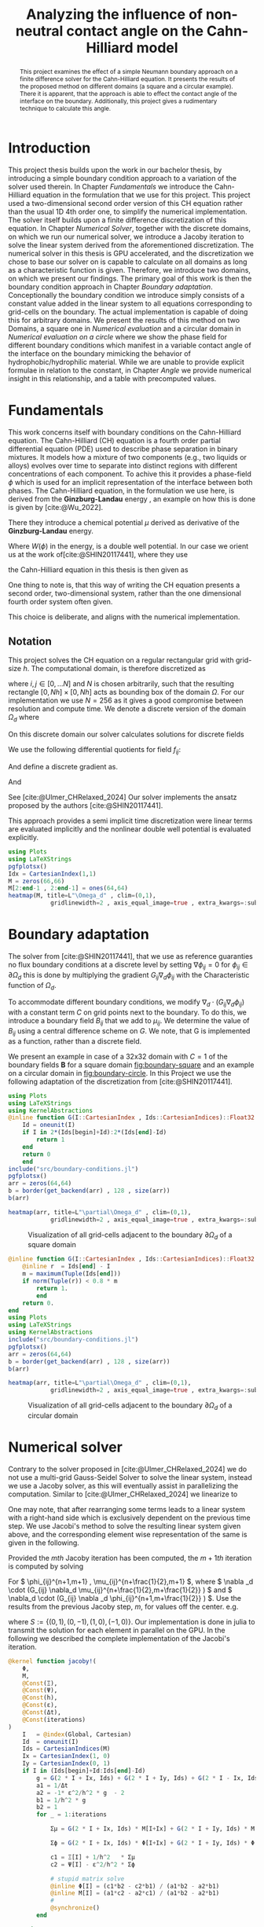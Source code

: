 #+title: Analyzing the influence of non-neutral contact angle on the Cahn-Hilliard model
#+startup: latexpreview t
#+latex_class: mimosis
#+BIBLIOGRAPHY: ~/org/resources/bibliography/refs.bib
#+PROPERTY: header-args:julia  :eval never-export :noweb no-export :session *julia* :async t :exports results
#+latex_compiler: lualatex
#+LATEX_HEADER: \usepackage[hyperref,x11names]{xcolor}
# #+latex_header: \include{~/.config/doom/OrgConfig/noteHeader.tex}
#+latex_header: \usepackage[
#+latex_header: colorlinks = true,
#+latex_header: citecolor  = RoyalBlue,
#+latex_header: linkcolor  = RoyalBlue,
#+latex_header: urlcolor   = RoyalBlue,
#+latex_header: unicode
#+latex_header: ]{hyperref}
#+latex_header:\usepackage{fontspec}
#+latex_header:\usepackage{ltablex}
#+latex_header: \usepackage{unicode-math}
#+latex_header: \setmonofont{DejaVu Sans Mono}[Scale=0.8]
#+latex_header: \newenvironment{abstract} {}{}
#+latex_header: \usepackage{abstract}
#+latex_header: \usepackage{multicol}
#+latex_header: \usepackage{supertabular,booktabs}
#+latex_header: \DeclareMathOperator*{\argmax}{arg\,\max}
#+latex_header: \usepackage{booktabs}
#+latex_header: \usepackage{multicol}
#+latex_header: \usepackage{siunitx}
#+latex_header: \newenvironment{multicoltable}[1][3]{\begin{multicols}{#1}\begin{supertabular}}{\end{supertabular}\end{multicols}}
#+cite_export: biblatex
#+options:  toc:1
#+HTML_HEAD: <link rel="stylesheet" type="text/css" href="https://gongzhitaao.org/orgcss/org.css"/>

#+begin_abstract
This project examines the effect of a simple Neumann boundary approach on a finite difference solver for the Cahn-Hilliard equation. It presents the results of the proposed method on different domains (a square and a circular example). There it is apparent, that the approach is able to effect the contact angle of the interface on the boundary. Additionally, this project gives a rudimentary technique to calculate this angle.
#+end_abstract

* Introduction
This project thesis builds upon the work in our bachelor thesis, by introducing a simple boundary condition approach to a variation of the solver used therein. In Chapter [[Fundamentals]] we introduce the Cahn-Hilliard equation in the formulation that we use for this project. This project used a two-dimensional second order version of this CH equation rather than the usual 1D 4th order one, to simplify the numerical implementation. The solver itself builds upon a finite difference discretization of this equation. In Chapter [[Numerical Solver]], together with the discrete domains, on which we run our numerical solver, we introduce a Jacoby iteration to solve the linear system derived from the aforementioned discretization.  The numerical solver in this thesis is GPU accelerated, and the discretization we chose to base our solver on is capable to calculate on all domains as long as a characteristic function is given. Therefore, we introduce two domains, on which we present our findings. The primary goal of this work is then the boundary condition approach in Chapter [[Boundary adaptation]]. Conceptionally the boundary condition we introduce simply consists of a constant value added in the linear system to all equations corresponding to grid-cells on the boundary. The actual implementation is capable of doing this for arbitrary domains. We present the results of this method on two Domains, a square one in [[Numerical evaluation]] and a circular domain in [[Numerical evaluation on a circle]] where we show the phase field for different boundary conditions which manifest in a variable contact angle of the interface on the boundary mimicking the behavior of hydrophobic/hydrophilic material. While we are unable to provide explicit formulae in relation to the constant, in Chapter [[Angle]] we provide numerical insight in this relationship, and a table with precomputed values.
* Fundamentals
This work concerns itself with boundary conditions on the Cahn-Hilliard equation. The Cahn-Hilliard (CH) equation is a fourth order partial differential equation (PDE) used to describe phase separation in binary mixtures. It models how a mixture of two components (e.g., two liquids or alloys) evolves over time to separate into distinct regions with different concentrations of each component. To achive this it provides a phase-field \(\phi\) which is used for an implicit representation of the interface between both phases. The Cahn-Hilliard equation, in the formulation we use here, is derived from the *Ginzburg-Landau* energy \eqref{eq:energy}, an example on how this is done is given by [cite:@Wu_2022].
#+name: eq:energy
\begin{align}
E^{\text{bulk}}[\phi] &= \int_{\Omega} \frac{\varepsilon^2}{2} |\nabla \phi |^2 + W(\phi) \, dx ,
\end{align}
There they introduce a chemical potential \(\mu\) derived as derivative of the *Ginzburg-Landau* energy.
#+name: eq:chemical-potential
\begin{align}
 \mu &= \frac{\delta E_{bulk}(\phi)}{\delta \phi} = -\varepsilon^2 \Delta \phi + W'(\phi),
\end{align}
Where \(W(\phi)\) in the energy, is a double well potential. In our case we orient us at the work of[cite:@SHIN20117441], where they use
\begin{equation}
\label{eq:6}
W(\phi) = \frac{(1-\phi^2)^2}{4}.
\end{equation}
the Cahn-Hilliard equation in this thesis is then given as
\begin{equation}
\begin{aligned}
\partial_{t}\phi(x,t) &=  \Delta\mu \\
\mu &= - \varepsilon^2 \Delta\phi  + W'(\phi).
\end{aligned}
\end{equation}
One thing to note is, that this way of writing the CH equation presents a second order, two-dimensional system, rather than the one dimensional fourth order system \eqref{eq:7} often given.
\begin{equation}
\label{eq:7}
\partial_t \phi(\vec{x} , t) = \Delta(-\varepsilon^2  \Delta \phi + W\prime(\phi))
\end{equation}
This choice is deliberate, and aligns with the numerical implementation.
#+begin_src julia :session *julia* :async t :exports none
pwd()
#+end_src

#+RESULTS:
: /home/proceduraltree/Projects/JuliaGPUTest

** Notation
This project solves the CH equation on a regular rectangular grid with grid-size \(h\). The computational domain, is therefore discretized as
\begin{align}
\label{eq:4}
\vec{x}_{ij} &:= \frac{i}{h} * e_{1} + \frac{j}{h} e_2,
\end{align}
where \(i,j \in [0 , \dots N]\) and \(N\) is chosen arbitrarily, such that the resulting rectangle \( [0 , Nh] \times [0,Nh]\) acts as bounding box of the domain \(\Omega\). For our implementation we use \(N=256\) as it gives a good compromise between resolution and compute time. We denote a discrete version of the domain \(\Omega_d\) where
\begin{align}
\label{eq:8}
\Omega_d := \{x_{ij} | x_{ij} \in \Omega\}
\end{align}
On this discrete domain our solver calculates solutions for discrete fields
\begin{align}
\label{eq:5}
\phi_{ij}^n &: \Omega_d \times \left\{ 0, \dots  \right\} \to \mathbb{R} \,,\\
\phi_{ij} &:= \phi(\vec{x}_{ij}) & \vec{x}_{ij} \in \Omega_{d} \\
\mu_{ij}^n &: \Omega_d \times \left\{ 0, \dots \right\} \to \mathbb{R} \,, \\
\mu_{ij} &:= \mu(\vec{x}_{ij})
\end{align}
We use the following differential quotients for field \(f_{ij}\):
\begin{align}
D_xf_{i+\frac{1}{2} j} &= \frac{f_{i+1j} - f_{ij}}{h} & D_yf_{ij+\frac{1}{2}} &= \frac{f_{ij+1} - f_{ij}}{h}
\end{align}
And define a discrete gradient as.
\begin{equation}
\nabla_d f_{ij} = (D_x f_{i+1j} , \ D_y f_{ij+1})
\end{equation}
And
\begin{equation}
\Delta_d f_{ij} =  \nabla_{d} \cdot \nabla_d f_{ij}
\end{equation}
See [cite:@Ulmer_CHRelaxed_2024]
Our solver implements the ansatz proposed by the authors [cite:@SHIN20117441].
#+name: eq:ansatz
\begin{equation}
\begin{aligned}
\frac{\phi_{ij}^{n+1} - \phi_{ij}^n}{\Delta t}  &=  \nabla _d \cdot (G_{ij} \nabla_d \mu_{ij}^{n+\frac{1}{2}} )  \\
 \mu_{ij}^{n+\frac{1}{2}} &= 2\phi_{ij}^{n+1} - \varepsilon^2  \nabla_d \cdot  (G_{ij} \nabla _d \phi_{ij}^{n+1} ) + W'(\phi_{ij}^n) - 2\phi _{ij}^n
\end{aligned}
\end{equation}
This approach provides a semi implicit time discretization were linear terms are evaluated implicitly and the nonlinear double well potential is evaluated explicitly.

#+begin_src julia :results file :tangle src/domain.jl :file images/domain.png
using Plots
using LaTeXStrings
pgfplotsx()
Idx = CartesianIndex(1,1)
M = zeros(66,66)
M[2:end-1 , 2:end-1] = ones(64,64)
heatmap(M, title=L"\Omega_d" , clim=(0,1),
            gridlinewidth=2 , axis_equal_image=true , extra_kwargs=:subplot , xlims=(1 ,66) , ylims=(1,66), xlabel=L"x_1",ylabel=L"x_2")
#+end_src

* Boundary adaptation
The solver from [cite:@SHIN20117441], that we use as reference guaranties no flux boundary conditions at a discrete level by setting \( \nabla \phi_{ij} = 0\) for \( \phi_{ij} \in \partial \Omega_{d} \) this is done by multiplying the gradient \( G_{ij} \nabla_d \phi_{ij}\) with the Characteristic function of \( \Omega_{d} \).
\begin{equation}
G_{ij}=
\begin{cases}
1 \,, x_{ij} \in \Omega \\
0 \,, x_{ij} \not\in \Omega \\
\end{cases}
\end{equation}
To accommodate different boundary conditions, we modify \( \nabla_d \cdot (G_{ij} \nabla_d \phi_{ij}) \) with a constant term \(C\) on grid points next to the boundary. To do this, we introduce a boundary field \(B_{ij}\) that we add to \(\mu_{ij}\). We determine the value of \(B_{ij}\) using a central difference scheme on \( G \). We note, that G is implemented as a function, rather than a discrete field.
\begin{equation}
B_{ij} = \max\left(  |G_{i+\frac{1}{2}j} - G_{i-\frac{1}{2}j}| , |G_{ij+\frac{1}{2}} - G_{ij-\frac{1}{2}}|\right) * C
\end{equation}
We present an example in case of a 32x32 domain with \( C=1 \) of the boundary fields \( \mathbf{B} \) for a square domain [[fig:boundary-square]] and an example on a circular domain in [[fig:boundary-circle]].
In this Project we use the following adaptation of the discretization from [cite:@SHIN20117441].
\begin{equation}
\label{eq:second-order-adapted-ansatz}
\begin{aligned}
\frac{\phi_{ij}^{n+1} - \phi_{ij}n}{\Delta t}  &=  \nabla _d \cdot (G_{ij} \nabla_d \mu_{ij}^{n+\frac{1}{2}} )  \\
 \mu_{ij}^{n+\frac{1}{2}} &= 2\phi_{ij}^{n+1} - \varepsilon^2  \nabla_d \cdot  (G_{ij} \nabla _d \phi_{ij}^{n+1} ) + B_{ij} + W'(\phi_{ij}^n) - 2\phi _{ij}^n
\end{aligned}
\end{equation}

#+name: fig:boundary-square
#+begin_src julia :results file :file images/boundary.png
using Plots
using LaTeXStrings
using KernelAbstractions
@inline function G(I::CartesianIndex , Ids::CartesianIndices)::Float32
    Id = oneunit(I)
    if I in 2*(Ids[begin]+Id):2*(Ids[end]-Id)
        return 1
    end
    return 0
    end
include("src/boundary-conditions.jl")
pgfplotsx()
arr = zeros(64,64)
b = border(get_backend(arr) , 128 , size(arr))
b(arr)

heatmap(arr, title=L"\partial\Omega_d" , clim=(0,1),
            gridlinewidth=2 , axis_equal_image=true , extra_kwargs=:subplot , xlims=(1 ,64) , ylims=(1,64), xlabel=L"x_1" , ylabel=L"x_2")
#+end_src

#+caption: Visualization of all grid-cells adjacent to the boundary \(\partial \Omega_{d}\) of a square domain
#+RESULTS: fig:boundary-square
[[file:images/boundary.png]]



#+name: fig:boundary-circle
#+begin_src julia :results file :file images/boundary-circle.png
@inline function G(I::CartesianIndex , Ids::CartesianIndices)::Float32
    @inline r  = Ids[end] - I
    m = maximum(Tuple(Ids[end]))
    if norm(Tuple(r)) < 0.8 * m
        return 1.
        end
    return 0.
end
using Plots
using LaTeXStrings
using KernelAbstractions
include("src/boundary-conditions.jl")
pgfplotsx()
arr = zeros(64,64)
b = border(get_backend(arr) , 128 , size(arr))
b(arr)

heatmap(arr, title=L"\partial\Omega_d" , clim=(0,1),
            gridlinewidth=2 , axis_equal_image=true , extra_kwargs=:subplot , xlims=(1 ,64) , ylims=(1,64), xlabel=L"x_1" , ylabel=L"x_2")
#+end_src

#+caption: Visualization of all grid-cells adjacent to the boundary \(\partial \Omega_{d}\) of a circular domain
#+RESULTS: fig:boundary-circle
[[file:images/boundary-circle.png]]



* Numerical solver
Contrary to the solver proposed in [cite:@Ulmer_CHRelaxed_2024] we do not use a multi-grid Gauss-Seidel Solver to solve the linear system, instead we use a Jacoby solver, as this will eventually assist in parallelizing the computation.
Similar to [cite:@Ulmer_CHRelaxed_2024] we linearize \eqref{eq:second-order-adapted-ansatz} to
\begin{equation}
\begin{aligned}
\frac{\phi_{ij}^{n+1}}{\Delta t}  -  \nabla _d \cdot (G_{ij} \nabla_d \mu_{ij}^{n+\frac{1}{2}} ) &= \frac{ \phi_{ij}^n}{\Delta t}  \\
 \mu_{ij}^{n+\frac{1}{2}} - 2\phi_{ij}^{n+1} + \varepsilon^2  \nabla_d \cdot  (G_{ij} \nabla _d \phi_{ij}^{n+1} ) &=2\phi _{ij}^n - W'(\phi_{ij}^n)  - B_{ij}
\end{aligned}
\end{equation}
One may note, that after rearranging some terms leads to a linear system with a right-hand side which is exclusively dependent on the previous time step.
We use Jacobi's method to solve the resulting linear system given above, and the corresponding element wise representation of the same is given in the following.

Provided the \( mth \) Jacoby iteration has been computed, the \( m+1th \) iteration is computed by solving
\begin{equation}
\begin{aligned}
\frac{\phi_{ij}^{n+1,m+1}}{\Delta t}  -  \nabla _d \cdot (G_{ij} \nabla_d \mu_{ij}^{n+\frac{1}{2},m+\frac{1}{2}} ) &= \frac{ \phi_{ij}^{n}}{\Delta t}  \\
 \mu_{ij}^{n+\frac{1}{2},m} - 2\phi_{ij}^{n+1,m} + \varepsilon^2  \nabla_d \cdot  (G_{ij} \nabla _d \phi_{ij}^{n+1,m+\frac{1}{2}} ) + B_{ij} &=2\phi _{ij}^n - W'(\phi_{ij}^n)
\end{aligned}
\end{equation}
For \( \phi_{ij}^{n+1,m+1} , \mu_{ij}^{n+\frac{1}{2},m+1} \),
where \( \nabla _d \cdot (G_{ij} \nabla_d \mu_{ij}^{n+\frac{1}{2},m+\frac{1}{2}} ) \) and \( \nabla_d \cdot  (G_{ij} \nabla _d \phi_{ij}^{n+1,m+\frac{1}{2}} ) \).  Use the results from the previous Jacoby step, \(m\), for values off the center. e.g.
\begin{equation}
\begin{aligned}
 \nabla _d \cdot (G_{ij} \nabla_d \phi_{ij}^{n+1,m+\frac{1}{2}} )  =&
\frac{1}{h^2}
\sum_{\Delta \in S} G_{ij + \frac{1}{2} \Delta}\phi_{ij + \Delta}^{n+1,m}  -
\left(
\sum_{\Delta \in S}  G_{ij+\frac{1}{2} \Delta}
\right)\phi_{ij}^{n+1,m+1}
\end{aligned}
\end{equation}
where \(S:= \{ (0,1) , (0,-1) , (1,0) , (-1,0)\}\).
Our implementation is done in julia to transmit the solution for each element in parallel on the GPU. In the following we described the complete implementation of the Jacobi's iteration.
#+begin_src julia :eval never :exports code
@kernel function jacoby!(
    Φ,
    M,
    @Const(Ξ),
    @Const(Ψ),
    @Const(h),
    @Const(ε),
    @Const(Δt),
    @Const(iterations)
)
    I   = @index(Global, Cartesian)
    Id  = oneunit(I)
    Ids = CartesianIndices(M)
    Ix = CartesianIndex(1, 0)
    Iy = CartesianIndex(0, 1)
    if I in (Ids[begin]+Id:Ids[end]-Id)
        g = G(2 * I + Ix, Ids) + G(2 * I + Iy, Ids) + G(2 * I - Ix, Ids) + G(2 * I - Iy, Ids)
        a1 = 1/Δt
        a2 = -1* ε^2/h^2 * g  - 2
        b1 = 1/h^2 * g
        b2 = 1
        for _ = 1:iterations

            Σμ = G(2 * I + Ix, Ids) * M[I+Ix] + G(2 * I + Iy, Ids) * M[I+Iy] + G(2 * I - Ix, Ids) * M[I-Ix] + G(2 * I - Iy, Ids) * M[I-Iy]

            Σϕ = G(2 * I + Ix, Ids) * Φ[I+Ix] + G(2 * I + Iy, Ids) * Φ[I+Iy] +G(2 * I - Ix, Ids) * Φ[I-Ix] +G(2 * I - Iy, Ids) * Φ[I-Iy]

            c1 = Ξ[I] + 1/h^2   * Σμ
            c2 = Ψ[I] - ε^2/h^2 * Σϕ

            # stupid matrix solve
            @inline Φ[I] = (c1*b2 - c2*b1) / (a1*b2 - a2*b1)
            @inline M[I] = (a1*c2 - a2*c1) / (a1*b2 - a2*b1)
            #
            @synchronize()
        end

    end
end
#+end_src
* Numerical evaluation
We set constant values for B_ij on the boundary to begin with our evaluations.
One may note that C = 0 is equivalent to the no-flux condition of the original solver introduced in the Bachelor thesis. Now, as a preliminary verification step we set C = 0 as our first choice.
Consequently, for \( C = 0 \), the interface lies orthogonal on the boundary (see Fig. [[fig:angle0]]), which we expect for a CH solver with no-flux boundary conditions.
For \( B_{ij} \in \{-1,1\} \) we observed behavior connected to hydrophobic / hydrophilic substances on the boundary, where \( B_{ij}=1 \) resulted in the one phase pearling off the boundary, while the other seemed attracted. These certainly leads to the apparent contact angles of 180° and 0° respectively. Using \( B_{ij} = -1 \) results in the opposite behavior.

#+name: fig:angle0
#+begin_src julia  :exports results :results file :file images/baseline.png
using LaTeXStrings
@inline function G(I::CartesianIndex , Ids::CartesianIndices)::Float32
    Id = oneunit(I)
    if I in 2*(Ids[begin]+Id):2*(Ids[end]-Id)
        return 1
    end
    return 0
    end

h::Float32 = 3f-4
Δt::Float32 = 1e-4
ε::Float32 = 2e-4
W′(x) = -x * (1 - x^2)

include("src/solvers.jl")
include("src/initial_conditions.jl")
arr = _init()
θ = 0
n = 100
solution = solve(arr , n , θ=θ)
gr()
heatmap(Array(solution) , aspect_ratio=:equal , clims=(-1,1), lims=(0,size(solution,1)), widen=1.06)
title!(L"$\Phi$  after $%$n$ time-steps")
xlabel!(L"i")
ylabel!(L"j")
#+end_src

#+caption: phase-field \( \phi \) after 100 time-steps with \( C=0 \) emmulating no-flux boundary.
#+RESULTS: fig:angle0
[[file:images/baseline.png]]

We show, that our solver is stable for values \(C \neq 0\). In [[fig:angle1]] we employ a constant value of \(C=1\) and observe the phase corresponding to \(\phi = 1\) puling away from the boundary. The contact angle between phase 1 and the boundary approaches 180° i.e. the interface runs parallel to the boundary.
#+name: fig:angle1
#+begin_src julia  :results file :file images/angle1.png
θ = 1f0
n = 100
solution = solve(arr , n , θ=θ)
heatmap(Array(solution) , aspect_ratio=:equal , clims=(-1,1), lims=(0,size(solution,1)), widen=1.06)
title!(L"$\Phi$  after $%$n$ time-steps")
xlabel!(L"i")
ylabel!(L"j")
#+end_src

#+caption: phase-field   \(\phi\) after 100 time steps with \(C=1\)
#+RESULTS: fig:angle1
[[file:images/angle1.png]]


In [[fig:angle-1]] we try the reverse situation. And we observe corresponding behavior. When using a value of \(C=-1\) we observe opposite behavior relative to the case in Fig. [[fig:angle1]]. Where the contact angle on the boundary lies at 0°, the interface runs parallel to the boundary again.
#+name: fig:angle-1
#+begin_src julia :results file :file images/angle-.png
include("src/solvers.jl")
θ = -1f-0
arr = _init()
n = 100
solution = solve(arr , n , θ=θ ,arrtype=cu)
heatmap(Array(solution) , aspect_ratio=:equal , clims=(-1,1), lims=(0,size(solution,1)), widen=1.06)
title!(L"$\Phi$  after $%$n$ time-steps")
xlabel!(L"i")
ylabel!(L"j")
#+end_src

#+caption: phase-field \( \phi \) after 100 time-steps with \( C=-1 \)
#+RESULTS: fig:angle-1
[[file:images/angle-.png]]

The most interesting behavior are noted for values between \((-1,1)\), where we observe the contact angle of the interface at the boundary changes from parallel 0° to parallel 180°.
#+name: fig:angle-multiple
#+begin_src julia :results file :file images/angle-sqrt(2).png
include("src/solvers.jl")
angles = Float32.([-1+sqrt(2)/2, -0.5 , 0.5 , 1-sqrt(2)/2])
arr = _init()
n = 100
plots = []
for a in angles
    solution = solve(arr , n , θ=a)
    h = heatmap(Array(solution) , aspect_ratio=:equal , clims=(-1,1), lims=(0,size(solution,1)), widen=1.06)
    title!(h,L" C=%$a")
    xlabel!(h,L"i")
    ylabel!(h,L"j")
    push!(plots, h)
end
plot(plots...)
#+end_src

#+RESULTS: fig:angle-multiple
[[file:images/angle-sqrt(2).png]]

#+caption: phase-field \( \phi \) after 500 time-steps with \(C \in \{-1 + \frac{\sqrt{2}}{2} , -0.5 , 0.5 , 1 - \frac{\sqrt{2}}{2} \}\)


#+name: fig:random-square
#+begin_src julia    :exports both :results file :file images/random-square.png
include("src/solvers.jl")
θ = -5f-1
n = 100
arr = _init()
d = domain(get_backend(arr) , 256 , size(arr))
d(arr)
h = 25e-5
solution = solve(arr , n , θ=θ)
h1 = heatmap(Array(solution) , aspect_ratio=:equal , clims=(-1,1), lims=(0,size(solution,1)), widen=1.06 , title=L"h=%$h")
h = 20e-5
solution = solve(arr , n , θ=θ)
h2 = heatmap(Array(solution) , aspect_ratio=:equal , clims=(-1,1), lims=(0,size(solution,1)), widen=1.06 , title=L"h=%$h")
h = 15e-5
solution = solve(arr , n , θ=θ)
h3 = heatmap(Array(solution) , aspect_ratio=:equal , clims=(-1,1), lims=(0,size(solution,1)), widen=1.06 , title=L"h=%$h")
h = 10e-5
solution = solve(arr , n , θ=θ)
h4 = heatmap(Array(solution) , aspect_ratio=:equal , clims=(-1,1), lims=(0,size(solution,1)), widen=1.06 , title=L"h=%$h")
plot(h1,h2,h3,h4)
#+end_src

#+RESULTS: fig:random-square
[[file:images/random-square.png]]

#+caption: phase-field \( \phi \) after 100 time-steps with \( C=-\frac{\sqrt{2}}{2} \)
* Numerical evaluation on a circle
The original solver presented in [cite:@SHIN20117441] was able to solve the CH equation on arbitrary domains. Since the addition of our boundary function depends solely on the characteristic function of the discrete domain, we are able to use our approach on different Domains, by providing a different characteristic function. We present the results of which in this chapter.
To show the behavior of the CH solver in [[fig:angle0c]], we first employ no-flux boundary conditions on a circular domain. We observe the interface perpendicular on the boundary, as we expect.

#+begin_src julia
@inline function G(I::CartesianIndex , Ids::CartesianIndices)::Float32
    @inline r  = Ids[end] - I
    m = maximum(Tuple(Ids[end]))
    if norm(Tuple(r)) < 0.8 * m
        return 1.
        end
    return 0.
end

h::Float32 = 3f-4
Δt::Float32 = 1e-4
ε::Float32 = 2e-4
W′(x) = -x * (1 - x^2)
#+end_src

#+RESULTS:
: W′ (generic function with 1 method)


#+name: fig:angle0c
#+begin_src julia  :exports results :results file :file images/angle0c.png
include("src/solvers.jl")
include("src/initial_conditions.jl")
arr = _init()
d = domain(get_backend(arr) , 128 , size(arr))
θ = 0
solution = solve(arr , 100 , θ=θ)
heatmap(Array(solution) , aspect_ratio=:equal , clims=(-1,1), lims=(0,size(solution,1)), widen=1.06)
#+end_src

#+caption: \(\phi\) after 100 time steps on a circular domain with no-flux boundary-conditions after 100 time steps on a circular domain with no-flux
#+RESULTS: fig:angle0c
[[file:images/angle0c.png]]



The results we observe in [[fig:angle1c]] are similar to the results on a square domain in [[fig:angle1]]. The contact angle is 180° i.e. the interface does not touch the boundary and runs parallel to it.
#+name: fig:angle1c
#+begin_src julia  :exports results :results file :file images/anfle1c.png
θ = 1f0
solution = solve(arr , 100 , θ=θ)
heatmap(Array(solution) , aspect_ratio=:equal , clims=(-1,1), lims=(0,size(solution,1)), widen=1.06)
#+end_src

#+caption: phase-field \( \phi \) after 100 time-steps with \( C=1 \)
#+RESULTS: fig:angle1c
[[file:images/anfle1c.png]]

The results for \(C=-1\) in [[fig:angle-1c]] on the circular domain, are similar to the results in [[fig:angle-1]] on the square domain as well, where the interface touches the boundary and runs parallel with a contact angle of 0°.
#+name: fig:angle-1c
#+begin_src julia   :results file :file images/angle-1c.png
include("src/solvers.jl")
θ = -1f-0
arr = _init()
solution = solve(arr , 100 , θ=θ ,arrtype=cu)
heatmap(Array(solution) , aspect_ratio=:equal , clims=(-1,1), lims=(0,size(solution,1)), widen=1.06)
#+end_src

#+caption: phase-field \( \phi \) after 100 time-steps with \( C=-1 \)
#+RESULTS: fig:angle-1c
[[file:images/angle-1c.png]]

When evaluating intermediate contact angles in [[fig:angle-multiplec]], the results are similar to the square domain again, however, especially for shallow angles, we observe some artifacts of one phase appearing in places where previously was none. We observe similar behavior on square domains only in the corners, i.e. points where the boundary has high curvature.
#+name: fig:angle-multiplec
#+begin_src julia   :exports results :results file :file images/angle-multiplec.png
using LaTeXStrings
include("src/solvers.jl")
angles = Float32.([-1+sqrt(2)/2, -0.5 , 0.5 , 1-sqrt(2)/2])
arr = _init()
n = 100
plots = []
for a in angles
    solution = solve(arr , n , θ=a)
    h = heatmap(Array(solution) , aspect_ratio=:equal , clims=(-1,1), lims=(0,size(solution,1)), widen=1.06)
    title!(h,L" C=%$a")
    xlabel!(h,L"i")
    ylabel!(h,L"j")
    push!(plots, h)
end
plot(plots...)
#+end_src

#+caption: phase-field \( \phi \) after 500 time-steps with \(C \in \{-1 + \frac{\sqrt{2}}{2} , -0.5 , 0.5 , 1 - \frac{\sqrt{2}}{2} \}\) on a circular domain.
#+RESULTS: fig:angle-multiplec
[[file:images/angle-multiplec.png]]



When using random initial phase-fields, the results look the comparable to the square domain, and exhibit the for the CH equation expected behavior, whereas time goes on, the many small parts coalesce into larger parts.
#+name: fig:random-circle
#+begin_src julia   :results file :file images/random-circle.png :exports none
using LaTeXStrings
include("src/solvers.jl")
θ = 5f-3
arr = cu(rand(Float32,256,256)) .* 2 .- 1
d = domain(get_backend(arr) , 256 , size(arr))
d(arr)
solution = solve(arr , 5 , θ=θ)
h1 = heatmap(Array(solution) , aspect_ratio=:equal , clims=(-1,1), lims=(0,size(solution,1)), widen=1.06 , title=L"n=5")
solution = solve(arr , 50 , θ=θ)
h2 = heatmap(Array(solution) , aspect_ratio=:equal , clims=(-1,1), lims=(0,size(solution,1)), widen=1.06 , title=L"n=50")
solution = solve(arr , 500 , θ=θ)
h3 = heatmap(Array(solution) , aspect_ratio=:equal , clims=(-1,1), lims=(0,size(solution,1)), widen=1.06 , title=L"n=500")
solution = solve(arr , 5000 , θ=θ)
h4 = heatmap(Array(solution) , aspect_ratio=:equal , clims=(-1,1), lims=(0,size(solution,1)), widen=1.06 , title=L"n=5000")
plot(h1,h2,h3,h4)
#+end_src

#+caption: random initial data after increasing  numer of time-steps.

* Relaxed :noexport:
#+begin_src julia
using Plots
using LaTeXStrings
@inline function G(I::CartesianIndex , Ids::CartesianIndices)::Float32
    Id = oneunit(I)
    if I in 2*(Ids[begin]+Id):2*(Ids[end]-Id)
        return 1
    end
    return 0
    end

h::Float32 = 3f-4
Δt::Float32 = 1e-4
ε::Float32 = 5e-4
W′(x) = -x * (1 - x^2)

include("src/relaxed_solver.jl")
include("src/initial_conditions.jl")
arr = _init()
θ = 0
n = 100
solution = solve(arr , n)
gr()
heatmap(Array(solution) , aspect_ratio=:equal , clims=(-1,1), lims=(0,size(solution,1)), widen=1.06)
title!(L"$\Phi$  after $%$n$ time-steps")
xlabel!(L"i")
ylabel!(L"j")
#+end_src

* Energy and mass behavior :noexport:
The Cahn-Hilliard equation was originally derived from a Ginzburg-Landau Energy [cite:@Wu_2022]. This energy gives a measure of total curvature, and is proven to decrease in time for no-flux boundary condition for no-flux boundary conditions. The energy is given as
\begin{equation}
\label{eq:ginzburg-landau}
E^{\text{bulk}}[\phi] = \int_{\Omega} \frac{\varepsilon^2}{2} |\nabla \phi |^2 + W(\phi) \, dx ,
\end{equation}
#+begin_src julia
h::Float32 = 3f-4
Δt::Float32 = 1e-4
ε::Float32 = 2e-4
W′(x) = -x * (1 - x^2)
@inline function G(I::CartesianIndex , Ids::CartesianIndices)::Float32
    @inline r  = Ids[end] - I
    m = maximum(Tuple(Ids[end]))
    if norm(Tuple(r)) < 0.8 * m
        return 1.
        end
    return 0.
end
n = 100
include("src/solvers.jl")
include("src/initial_conditions.jl")
include("src/util.jl")
arr = _init()
s,f = solve_and_evaluate(arr , n, bulk_energy ,  θ=0.0f0)
plot(f[50:end] , yaxis=:log)
#+end_src

#+RESULTS:
[[file:/tmp/babel-frcHT2/julia-VNDrnf.png]]

* Angle
In previous experiments we noted that the angle of the interface changes with different input parameters. While we do not have a mathematical derivation of this relation, we aim to provide numerical insight in this chapter. We calculate this angle using the gradient of the phase-field \(\nabla \phi_{ij}\) and the normal of our domains' boundary.
\begin{align}
\label{eq:1}
\frac{\nabla_d \phi_{ij} \cdot \mathbf{n}_{ij}}{\|\nabla_{d} \phi_{ij}\|} &= \cos(\theta)& & \phi_{ij} \in \partial\Omega_{d}
\end{align}
For a single point \(\vec{x}_{ij}\) on the interface and near the boundary. Since we need a finite difference to evaluate \ref{eq:1}, we do not select a point directly on the boundary and since we need a point on the interface, where \(\nabla \phi_{ij}\) is large, we calculate the angle at
\begin{equation}
\label{eq:2}
P_{ij} = arg\max_{\vec{x}_{ij}} \nabla \phi_{ij} \qquad \phi_{ij} \in \partial \Omega
\end{equation}
#+name: angle-function
#+begin_src julia
include("src/angle.jl")
@inline function normal_vec(P::CartesianIndex , Ids::CartesianIndices)
    p = [P[1],P[2]]
    n =[128,128]  - p
    return  normalize(n)
end

function grad(field , I::CartesianIndex)
    Ix = CartesianIndex(1,0)
    Iy = CartesianIndex(0,1)
    dx = (field[I + Ix ] - field[I - Ix]) / 2h
    dy = (field[I + Iy ] - field[I - Iy]) / 2h
    return [dx,dy] ./ h
end

function angle(field)
    out = CUDA.zeros(size(field))
    a = calculate_angle(get_backend(s) , 256 , size(field))
    bh = border_halo(get_backend(field) , 256 , size(field))
    f1 = CUDA.zeros(size(field))
    f2 = CUDA.zeros(size(field))
    bh(f1, 5)
    bh(f2 , 20)
    f = f2 .* f1
    a(out , field , f )
    A = Array(out)
    I_min = argmax(A)
    n = normal_vec(I_min , CartesianIndices(field))
    g = normalize(grad(Array(field) , I_min))
    return g , n , I_min
end
#+end_src

#+RESULTS: angle-function
: angle (generic function with 1 method)
** circle
The normal of the circular domain in our second example is
\begin{equation}
\label{eq:3}
\mathbf{n}_{ij} := \mathbf{n}(\vec{x}_{ij}) = \frac{\vec{c} - \vec{x}_{ij}}{\| \vec{c} - \vec{x}_{ij}\|}
\end{equation}
Where \(\vec{c}\) is the center of the domain.
In [[fig:angle-on-circle]] we present the results of a calculated angle, together with the normals and the point it is calculated from.
#+name: fig:angle-on-circle
#+begin_src julia :results file :file images/angle-circle.png
using LaTeXStrings
n = 500
h::Float32 = 3f-4
Δt::Float32 = 1e-4
ε::Float32 = 2e-4
W′(x) = -x * (1 - x^2)
@inline function G(I::CartesianIndex , Ids::CartesianIndices)::Float32
    @inline r  = Ids[end] - I
    m = maximum(Tuple(Ids[end]))
    if norm(Tuple(r)) < 0.8 * m
        return 1.
        end
    return 0.
end
using LinearAlgebra
include("src/solvers.jl")
include("src/initial_conditions.jl")
arr = _init()
s = solve(arr , n, θ=-1f-0)

g,n,P = angle(s)

heatmap(Array(s)' , aspect_ratio=:equal)
#acosd((g' * n)/(norm(g) * norm(n)))
scatter!(Tuple(P), label=L"P")
quiver!([P[1]] , [P[2]] , quiver=([g[1]] , [g[2]]) .* 50)
quiver!([[P[1]]] , [[P[2]]], quiver= ([n[1]] , [n[2]] ) .* 50)
title!("$(acosd((g' * n))) °")
#+end_src

#+RESULTS: fig:angle-on-circle
[[file:images/angle-circle.png]]


The method we use to calculate the interface-boundary angle is not stable under small changes in \(C\) as seen in [[fig:angle-table]] this is unsurprising, since the selection criterion for the point, where we calculate the angle is prone to change as the maximum derrivative of the phase-field is approximately the same everywhere on the phase-field

*** TODO fix point ofevaluation
#+name: fig:angle-table
#+begin_src julia :results file :eval never-export :file/images/angle-values-circle.png
using DataFrames
iter = 200
df = DataFrame(theta=Float64[] , angle=Float64[])
for theta=-0.1:0.005:0.1
    arr = _init()
    s = solve(arr , iter, θ=Float32(theta))
    g,n,P = angle(s)
    alpha = acosd(g' * n)
    push!(df  , (theta , alpha))
end
plot(df.theta , df.angle)
xlabel!(L"C")
ylabel!(L"\alpha")
#+end_src

#+caption: value for \theta and corresponding angle \alpha after 200 time-steps
#+RESULTS: fig:angle-table
[[file:/tmp/babel-9eE7ky/julia-94QJx8.png]]

#+attr_latex: :environment multicoltable
#+RESULTS: angle-table
|   -0.1 |  173.49096591056502 |
| -0.095 |  173.10715739345923 |
|  -0.09 |  172.18364087939332 |
| -0.085 |  171.54740091859054 |
|  -0.08 |   171.3054040677464 |
| -0.075 |   171.1455632002332 |
|  -0.07 |  171.02869693204397 |
| -0.065 |   170.3901810227686 |
|  -0.06 |   170.0449796355949 |
| -0.055 |  173.27274052589075 |
|  -0.05 |   170.3373892767722 |
| -0.045 |  168.11953739721892 |
|  -0.04 |  167.41386769034298 |
| -0.035 |  166.62088559081457 |
|  -0.03 |   164.9014365935728 |
| -0.025 |   162.8061312020723 |
|  -0.02 |  159.92337650959868 |
| -0.015 |  155.82320048245077 |
|  -0.01 |   147.4707481361878 |
| -0.005 |  129.77836444929315 |
|    0.0 |   91.28977210940522 |
|  0.005 |   47.27538237804684 |
|   0.01 |   26.60911004838421 |
|  0.015 |   6.306468865037136 |
|   0.02 |  11.495581754132852 |
|  0.025 |   8.059259459078769 |
|   0.03 |   2.997826637980469 |
|  0.035 |   2.442790881259583 |
|   0.04 |   2.314200756133827 |
|  0.045 |   1.883610279597664 |
|   0.05 |  1.3567468712125557 |
|  0.055 |  0.8024311153759808 |
|   0.06 |  0.5869880299417852 |
|  0.065 |  0.4356076759230446 |
|   0.07 | 0.32719257485287145 |
|  0.075 | 0.03099970458170946 |
|   0.08 | 0.37685133141547533 |
|  0.085 |  0.4151229191583983 |
|   0.09 |  0.7049376111739059 |
|  0.095 |  0.8671639875701463 |
|    0.1 |  1.0282690721714873 |

** square
The normal vector on a square domain is a little bit more complicated than the circle normal. For the following we use the normal
\begin{equation}
\label{eq:9}
\mathbf{n}_{ij} = \mathbf{n}(\vec{x}_{ij}) = \max(\vec{c} - \vec{x}_{ij}) e_{\argmax_{i,j}(\vec{c} - \vec{x}_{ij})}
\end{equation}
The results are presented in [[fig:angle-on-square]]
#+name: fig:angle-on-square
#+begin_src julia :results file :file images/angle-square.png
@inline function normal_vec(P::CartesianIndex , Ids::CartesianIndices)
    p = [P[1],P[2]]
    n =[128,128]  - p
    amax = argmax(n)
    result = zeros(2)
    result[amax] = sign(n[amax])
    return  normalize(result)
end
using LaTeXStrings
n = 500
h::Float32 = 3f-4
Δt::Float32 = 1e-4
ε::Float32 = 2e-4
W′(x) = -x * (1 - x^2)
@inline function G(I::CartesianIndex , Ids::CartesianIndices)::Float32
    Id = oneunit(I)
    if I in 2*(Ids[begin]+Id):2*(Ids[end]-Id)
        return 1
    end
    return 0
    end
using LinearAlgebra
include("src/solvers.jl")
include("src/initial_conditions.jl")
arr = _init()
s = solve(arr , n, θ=-1f-0)

g,n,P = angle(s)

heatmap(Array(s)' , aspect_ratio=:equal)
#acosd((g' * n)/(norm(g) * norm(n)))
scatter!(Tuple(P), label=L"P")
quiver!([P[1]] , [P[2]] , quiver=([g[1]] , [g[2]]) .* 50)
quiver!([[P[1]]] , [[P[2]]], quiver= ([n[1]] , [n[2]] ) .* 50)
title!("$(acosd((g' * n))) °")
#+end_src

#+RESULTS: fig:angle-on-square
[[file:images/angle-square.png]]




#+name: fig:angle-table-square
#+begin_src julia :results file :eval never-export :file images/angle-values-square.png
using DataFrames
iter = 200
df = DataFrame(theta=Float64[] , angle=Float64[])
for theta=-0.1:0.005:0.1
    arr = _init()
    s = solve(arr , iter, θ=Float32(theta))
    g,n,P = angle(s)
    alpha = acosd(g' * n)
    push!(df  , (theta , alpha))
end
plot(df.theta , df.angle)
xlabel!(L"C")
ylabel!(L"\alpha")
#+end_src

#+RESULTS: fig:angle-table-square
[[file:images/angle-values-square.png]]

#+caption: value for \theta and corresponding angle \alpha after 200 time-steps
#+attr_latex: :environment multicoltable
#+RESULTS: angle-table-square
|   -0.1 | 177.95311184304808 |
| -0.099 | 109.40440982717261 |
| -0.098 | 113.75621160591214 |
| -0.097 | 105.41178782179448 |
| -0.096 | 102.88914136385036 |
| -0.095 | 100.11964229844625 |
| -0.094 | 103.81071062215845 |
| -0.093 |  95.69795700045161 |
| -0.092 |  95.67336816077285 |
| -0.091 |  99.40375428329858 |
|  -0.09 | 106.41888954576633 |
| -0.089 |  178.0077678154438 |
| -0.088 |  178.3025715727096 |
| -0.087 |   178.316114694492 |
| -0.086 |  178.2255733054392 |
| -0.085 |  95.46277809162602 |
| -0.084 |  178.3549136743765 |
| -0.083 | 178.26719963602554 |
| -0.082 | 178.32251888851366 |
| -0.081 |  178.3565799403403 |
|  -0.08 | 178.35467577409685 |
| -0.079 | 178.38020838014717 |
| -0.078 |  95.20563164308682 |
| -0.077 |  95.14172673016061 |
| -0.076 |  95.14296499007257 |
| -0.075 | 105.44742113736852 |
| -0.074 |  93.98032429805323 |
| -0.073 |  93.93639872551873 |
| -0.072 |  93.90397166303447 |
| -0.071 |  95.04923946745302 |
|  -0.07 | 178.78211729473668 |
| -0.069 | 102.99168583129313 |
| -0.068 |  94.93247349592393 |
| -0.067 |  94.89895399516479 |
| -0.066 |  94.88468241056746 |
| -0.065 |  94.83389070992926 |
| -0.064 | 178.92443595960236 |
| -0.063 | 100.16055296439168 |
| -0.062 |  94.75596984934359 |
| -0.061 |    101.27470856133 |
|  -0.06 |  179.0930181995219 |
| -0.059 | 105.64189890451894 |
| -0.058 |  94.61890118077682 |
| -0.057 |  105.2681437129132 |
| -0.056 |  94.55977561405972 |
| -0.055 |  94.53388712342255 |
| -0.054 |  93.34691119445903 |
| -0.053 | 179.33441528850165 |
| -0.052 |   93.2910844897572 |
| -0.051 |  93.24648058021675 |
|  -0.05 |  93.23521452164574 |
| -0.049 | 179.16701750513553 |
| -0.048 |  179.2966784153456 |
| -0.047 |  94.23632639847965 |
| -0.046 | 179.29473359110352 |
| -0.045 | 179.37255040579183 |
| -0.044 | 101.54088044034116 |
| -0.043 |   94.1661313225638 |
| -0.042 |  94.12197781117199 |
| -0.041 |  94.12000946956198 |
|  -0.04 |   94.0721925427342 |
| -0.039 | 108.89374993386689 |
| -0.038 | 179.63202655555918 |
| -0.037 | 109.68666272268365 |
| -0.036 | 108.51834091791333 |
| -0.035 | 108.72075987854112 |
| -0.034 |  92.74812555828719 |
| -0.033 |  92.71114315877244 |
| -0.032 | 109.35418670763997 |
| -0.031 | 108.77670875273492 |
|  -0.03 |  92.61596109538934 |
| -0.029 | 108.40044962449264 |
| -0.028 |  92.56516258112002 |
| -0.027 | 109.79996459123538 |
| -0.026 | 109.65918977762365 |
| -0.025 |  110.3044265042822 |
| -0.024 |  83.62357084082397 |
| -0.023 | 111.54991541493794 |
| -0.022 | 111.03194196511788 |
| -0.021 | 114.64047084976055 |
|  -0.02 | 109.05304432663621 |
| -0.019 | 110.82994921660216 |
| -0.018 |  92.24653067846398 |
| -0.017 | 111.37975919462826 |
| -0.016 | 113.65543027908225 |
| -0.015 |   95.7731294576787 |
| -0.014 | 110.03068049610467 |
| -0.013 |  83.48278675686815 |
| -0.012 | 114.18712728091695 |
| -0.011 | 112.06506481164256 |
|  -0.01 |  88.97890310519033 |
| -0.009 |  88.93437302618706 |
| -0.008 |  88.92621027458483 |
| -0.007 |  113.9196518388393 |
| -0.006 |   88.8748154828598 |
| -0.005 |  86.97101403557363 |
| -0.004 | 111.88388458499975 |
| -0.003 | 114.84915820262506 |
| -0.002 | 113.98233214194332 |
| -0.001 |  95.92713614334707 |
|    0.0 | 113.32020946225946 |
|  0.001 | 114.32873475565437 |
|  0.002 |  88.64471414125116 |
|  0.003 |  86.73475050008524 |
|  0.004 |  86.64299294912377 |
|  0.005 |  88.36892220070804 |
|  0.006 |  86.59429493690158 |
|  0.007 |  98.65732746097177 |
|  0.008 |   86.5904172845819 |
|  0.009 |  86.46759774660268 |
|   0.01 |  86.47786889099278 |
|  0.011 |  86.49649245589079 |
|  0.012 |  86.40563784781438 |
|  0.013 |  86.33651818354659 |
|  0.014 |  86.27783343769556 |
|  0.015 |  86.18667749563494 |
|  0.016 |  86.39821801641867 |
|  0.017 |  86.21768848775416 |
|  0.018 |  86.20656128064493 |
|  0.019 |  86.24422054042941 |
|   0.02 |  86.14661931403819 |
|  0.021 |  86.24452599358314 |
|  0.022 |  86.07925485738538 |
|  0.023 |  86.04273807339838 |
|  0.024 |  86.03922751662701 |
|  0.025 |  85.99686516380959 |
|  0.026 |  85.90542702435317 |
|  0.027 |  85.85309029518746 |
|  0.028 |   86.0330891413772 |
|  0.029 |  85.83084772186491 |
|   0.03 |  85.80380070559619 |
|  0.031 |  85.75495062019647 |
|  0.032 |  85.73494449356643 |
|  0.033 |  85.78267050897831 |
|  0.034 | 159.66794160038253 |
|  0.035 |  85.66466805791654 |
|  0.036 |  85.71079741144949 |
|  0.037 |  85.57577052103707 |
|  0.038 | 161.10166145787883 |
|  0.039 |  85.60187813586091 |
|   0.04 |  85.55578961267256 |
|  0.041 |  91.54706243587353 |
|  0.042 |   82.4478259247905 |
|  0.043 |  85.98986247300422 |
|  0.044 |  90.33035601585524 |
|  0.045 |    86.019092020242 |
|  0.046 |  86.09513749097509 |
|  0.047 |  85.92736023132964 |
|  0.048 |  82.61718340337106 |
|  0.049 | 161.86923826388156 |
|   0.05 |  177.4220744567218 |
|  0.051 | 177.40353870713483 |
|  0.052 | 177.36633804831473 |
|  0.053 | 177.31175619981855 |
|  0.054 | 177.27918695960085 |
|  0.055 | 177.20060770371583 |
|  0.056 |  91.09774195008896 |
|  0.057 | 177.18972050909164 |
|  0.058 | 177.24316583597977 |
|  0.059 | 177.12485385461935 |
|   0.06 | 176.10107235482425 |
|  0.061 | 177.05223887985608 |
|  0.062 | 176.07334642303667 |
|  0.063 | 175.99698804768886 |
|  0.064 |  176.9999733404206 |
|  0.065 | 176.94751164680537 |
|  0.066 | 175.95039284274893 |
|  0.067 |  175.9082495880407 |
|  0.068 |  175.8897212411926 |
|  0.069 |    99.731362526186 |
|   0.07 | 105.85378264391653 |
|  0.071 |  175.7949947173414 |
|  0.072 | 175.72222177353814 |
|  0.073 |   175.728407033159 |
|  0.074 | 175.69574900078072 |
|  0.075 | 175.64171193057405 |
|  0.076 | 175.57012583572595 |
|  0.077 | 175.65746918915175 |
|  0.078 | 105.57897708616683 |
|  0.079 | 102.28726139379764 |
|   0.08 | 175.46866309344034 |
|  0.081 | 102.96816792863312 |
|  0.082 | 102.63511936406039 |
|  0.083 | 101.19114810827676 |
|  0.084 | 175.38535145158926 |
|  0.085 |  103.4655632099724 |
|  0.086 | 103.62341228170168 |
|  0.087 |  103.9030792249824 |
|  0.088 | 103.67976184810772 |
|  0.089 | 175.20984823407616 |
|   0.09 |  102.9927434094263 |
|  0.091 |  83.71112467848221 |
|  0.092 |  83.74812231513913 |
|  0.093 |  83.69429256748194 |
|  0.094 | 102.11018607717594 |
|  0.095 | 103.75109938930927 |
|  0.096 |  104.5608960512815 |
|  0.097 |   83.5030462660855 |
|  0.098 |  83.54222287954207 |
|  0.099 | 106.86440916136596 |
|    0.1 |  83.45791163638641 |
* Different step sizes and \varepsilon :noexport:
#+begin_src julia
include("src/solvers.jl")
arr = _init()
d = domain(get_backend(arr) , 256 , size(arr))
d(arr)
eps = 0e-5:1e-5:40e-5
Angles = []
anim = @animate for i=eps
    n = 250
    θ = -5f-1
    arr = _init()
    d(arr)
    solution = solve(arr , n , θ=θ , h=i)
    heatmap(Array(solution) , aspect_ratio=:equal , clims=(-1,1), lims=(0,size(solution,1)), widen=1.06 , title=L"h=%$i")
    p,n,P = angle(solution)
    push!(Angles, acosd(g' * n))
    end
mp4(anim , "animations/h.mp4" , fps=24)
plot(eps , Angles .% 90)
#+end_src

#+RESULTS:
[[file:/tmp/babel-eNQ4eO/julia-bgvr3g.png]]

#+begin_src julia
include("src/solvers.jl")
θ = -5f-1
n = 100
arr = _init()
d = domain(get_backend(arr) , 256 , size(arr))
d(arr)
Grids = 0e-5:1e-5:40e-5
Angles = []
anim = @animate for i=Grids
    solution = solve(arr , n , θ=θ, ε=i)
    heatmap(Array(solution) , aspect_ratio=:equal , clims=(-1,1), lims=(0,size(solution,1)), widen=1.06 , title=L"\varepsilon=%$i")
    push!(Angles, acosd(g' * n))
    end
mp4(anim , "animations/epsilon.mp4" , fps=24)
plot(eps , Angles .% 90)
#+end_src

#+RESULTS:
: Plots.AnimatedGif("/home/proceduraltree/Projects/JuliaGPUTest/animations/epsilon.mp4")


#+begin_src julia   :results file :file images/random-circle.png :exports none
using LaTeXStrings
include("src/solvers.jl")
θ = 5f-3
arr = cu(rand(Float32,256,256)) .* 2 .- 1
d = domain(get_backend(arr) , 256 , size(arr))
d(arr)
solution = solve(arr , 5 , θ=θ)
h1 = heatmap(Array(solution) , aspect_ratio=:equal , clims=(-1,1), lims=(0,size(solution,1)), widen=1.06 , title=L"n=5")
solution = solve(arr , 50 , θ=θ)
h2 = heatmap(Array(solution) , aspect_ratio=:equal , clims=(-1,1), lims=(0,size(solution,1)), widen=1.06 , title=L"n=50")
solution = solve(arr , 500 , θ=θ)
h3 = heatmap(Array(solution) , aspect_ratio=:equal , clims=(-1,1), lims=(0,size(solution,1)), widen=1.06 , title=L"n=500")
solution = solve(arr , 5000 , θ=θ)
h4 = heatmap(Array(solution) , aspect_ratio=:equal , clims=(-1,1), lims=(0,size(solution,1)), widen=1.06 , title=L"n=5000")
plot(h1,h2,h3,h4)
#+end_src
* Summary and outlook
In this project we examined a numerical model of the CH equation, with simple Neumann boundary conditions. We introduced a simplified version of the solver used in [cite:@Ulmer_CHRelaxed_2024] and derived from [cite:@SHIN20117441]. Which due to GPU acceleration is significantly faster on our available hardware. We have shown a simple Neumann boundary approach that runs stable on both tested domains. The approach introduced by us is able to freely affect the angle of the phase interface on the boundary, The results of which we have shown on a circular and square domain. We introduced a rudimentary method to calculate the contact angle programmatically however we acknowledge that the results are unreliable. Further research would require a more consistent approach. One such method may be a filter that averages the angle calculation over more than one point, another should be a consistent selection of the point of interest, as the current approach cannot guaranty that the same (or a similar) point is selected if the input parameters change slightly.

Further research may concern itself, with the following topics. First and foremost, we observed inconsistent behavior when changing the hyperparameters \varepsilon and grid-size \(h\). However, the methods we used for evaluation were inconsistent at best. Due to the aforementioned unpredictability in the angle calculation the resulting data series was erratic and no trends where apparent. Further research would require investigation of those effects on the boundary. Additionally, in our bachelor thesis, which served as preliminary work to this project, we investigated an analytical relaxation. The solver used therein for the relaxed problem is compatible with the boundary approach introduced herein. Initial tests with the solver for the relaxed system where promising, and further research may investigate those results.
* References
#+PRINT_BIBLIOGRAPHY:

# Local Variables:
# #julia-snail-extensions: (ob-julia)
# julia-snail/ob-julia-capture-io: nil
# End:

